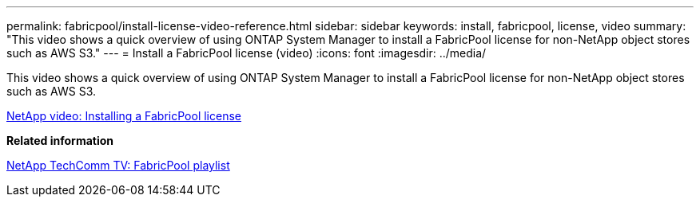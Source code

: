 ---
permalink: fabricpool/install-license-video-reference.html
sidebar: sidebar
keywords: install, fabricpool, license, video
summary: "This video shows a quick overview of using ONTAP System Manager to install a FabricPool license for non-NetApp object stores such as AWS S3."
---
= Install a FabricPool license (video)
:icons: font
:imagesdir: ../media/

[.lead]
This video shows a quick overview of using ONTAP System Manager to install a FabricPool license for non-NetApp object stores such as AWS S3.

https://www.youtube.com/embed/c2mSl1-K648?rel=0[NetApp video: Installing a FabricPool license]

*Related information*

https://www.youtube.com/playlist?list=PLdXI3bZJEw7mcD3RnEcdqZckqKkttoUpS[NetApp TechComm TV: FabricPool playlist]
